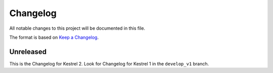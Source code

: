 =========
Changelog
=========

All notable changes to this project will be documented in this file.

The format is based on `Keep a Changelog`_.

Unreleased
==========

This is the Changelog for Kestrel 2. Look for Changelog for Kestrel 1 in the ``develop_v1`` branch.

.. _Keep a Changelog: https://keepachangelog.com/en/1.0.0/
